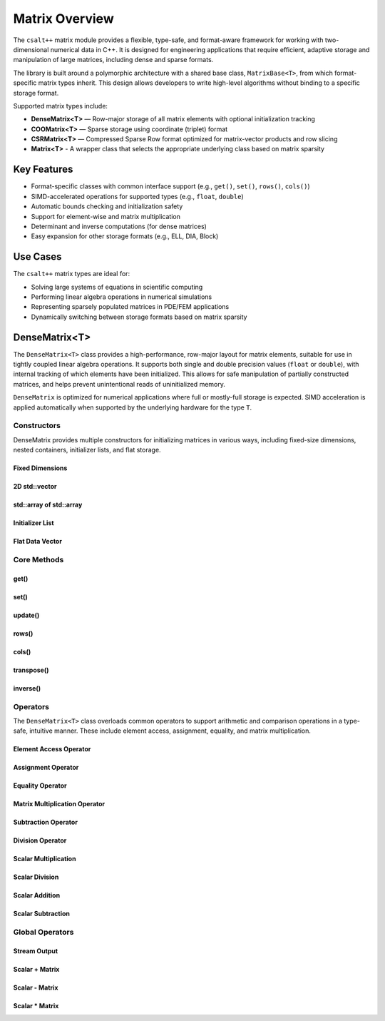 ***************
Matrix Overview
***************

The ``csalt++`` matrix module provides a flexible, type-safe, and format-aware framework
for working with two-dimensional numerical data in C++. It is designed for engineering
applications that require efficient, adaptive storage and manipulation of large matrices,
including dense and sparse formats.

The library is built around a polymorphic architecture with a shared base class, 
``MatrixBase<T>``, from which format-specific matrix types inherit. This design allows 
developers to write high-level algorithms without binding to a specific storage format.

Supported matrix types include:

* **DenseMatrix<T>** — Row-major storage of all matrix elements with optional initialization tracking
* **COOMatrix<T>** — Sparse storage using coordinate (triplet) format
* **CSRMatrix<T>** — Compressed Sparse Row format optimized for matrix-vector products and row slicing
* **Matrix<T>** - A wrapper class that selects the appropriate underlying class based on matrix sparsity

Key Features
============

* Format-specific classes with common interface support (e.g., ``get()``, ``set()``, ``rows()``, ``cols()``)
* SIMD-accelerated operations for supported types (e.g., ``float``, ``double``)
* Automatic bounds checking and initialization safety
* Support for element-wise and matrix multiplication
* Determinant and inverse computations (for dense matrices)
* Easy expansion for other storage formats (e.g., ELL, DIA, Block)

Use Cases
=========

The ``csalt++`` matrix types are ideal for:

* Solving large systems of equations in scientific computing
* Performing linear algebra operations in numerical simulations
* Representing sparsely populated matrices in PDE/FEM applications
* Dynamically switching between storage formats based on matrix sparsity

DenseMatrix<T>
==============

The ``DenseMatrix<T>`` class provides a high-performance, row-major layout for matrix elements,
suitable for use in tightly coupled linear algebra operations. It supports both single and 
double precision values (``float`` or ``double``), with internal tracking of which elements 
have been initialized. This allows for safe manipulation of partially constructed matrices,
and helps prevent unintentional reads of uninitialized memory.

``DenseMatrix`` is optimized for numerical applications where full or mostly-full storage is expected.
SIMD acceleration is applied automatically when supported by the underlying hardware for the type ``T``.

Constructors
------------

DenseMatrix provides multiple constructors for initializing matrices in various ways,
including fixed-size dimensions, nested containers, initializer lists, and flat storage.

Fixed Dimensions
~~~~~~~~~~~~~~~~

.. cpp:function:: DenseMatrix(std::size_t rows, std::size_t cols, T value = T{})

   Constructs a matrix of the given dimensions and initializes all values to ``value``.
   If ``value`` is not provided, the elements default to zero. Elements are marked as initialized
   if ``value != T{}``.

   :param rows: Number of rows in the matrix.
   :param cols: Number of columns in the matrix.
   :param value: Initial value for all elements (optional).

   :throws std::invalid_argument: If either dimension is zero.

   Example::

      slt::DenseMatrix<double> A(3, 3);          // 3x3 zero matrix
      slt::DenseMatrix<float> B(2, 4, 1.0f);     // 2x4 matrix filled with 1.0

2D std::vector
~~~~~~~~~~~~~~

.. cpp:function:: DenseMatrix(const std::vector<std::vector<T>>& data)

   Constructs a matrix from a 2D ``std::vector``. All inner vectors must be the same length.

   :param data: A 2D vector containing the matrix values.

   :throws std::invalid_argument: If the outer vector is empty or inner vectors have unequal lengths.

   Example::

      std::vector<std::vector<double>> values = {
          {1.0, 2.0},
          {3.0, 4.0}
      };
      slt::DenseMatrix<double> M(values);

std::array of std::array
~~~~~~~~~~~~~~~~~~~~~~~~~

.. cpp:function:: template<std::size_t R, std::size_t C>
                  DenseMatrix(const std::array<std::array<T, C>, R>& data)

   Constructs a matrix from a fixed-size 2D ``std::array``.

   :param data: A statically sized 2D array representing the matrix contents.

   Example::

      std::array<std::array<float, 2>, 2> arr = {{
          {1.0f, 2.0f},
          {3.0f, 4.0f}
      }};
      slt::DenseMatrix<float> A(arr);

Initializer List
~~~~~~~~~~~~~~~~

.. cpp:function:: DenseMatrix(std::initializer_list<std::initializer_list<T>> init_list)

   Constructs a matrix from a nested initializer list. All rows must have the same number of columns.

   :param init_list: A nested initializer list.

   :throws std::invalid_argument: If the outer list is empty or inner lists have unequal lengths.

   Example::

      slt::DenseMatrix<double> A = {
          {1.0, 2.0},
          {3.0, 4.0}
      };

Flat Data Vector
~~~~~~~~~~~~~~~~

.. cpp:function:: DenseMatrix(const std::vector<T>& flat_data, std::size_t rows, std::size_t cols)

   Constructs a matrix from a flat data vector with explicit dimensions.

   :param flat_data: A flat vector containing matrix elements in row-major order.
   :param rows: Number of rows.
   :param cols: Number of columns.

   :throws std::invalid_argument: If ``flat_data.size() != rows * cols`` or any dimension is zero.

   Example::

      std::vector<double> flat = {1.0, 2.0, 3.0, 4.0};
      slt::DenseMatrix<double> A(flat, 2, 2);  // Creates 2x2 matrix

Core Methods
------------

get()
~~~~~

.. cpp:function:: T get(std::size_t row, std::size_t col) const

   Returns the value at the specified (row, col) index.

   :param row: Zero-based row index
   :param col: Zero-based column index
   :return: Value of the matrix element

   :throws std::out_of_range: If the index is outside the matrix bounds.
   :throws std::runtime_error: If the element is uninitialized.

   Example::

      slt::DenseMatrix<double> A(2, 2, 0.0);
      A.set(0, 1, 3.14);
      double val = A.get(0, 1);  // val == 3.14

set()
~~~~~

.. cpp:function:: void set(std::size_t row, std::size_t col, T value)

   Sets the value at the specified (row, col) index only if the element
   is uninitialized.

   :param row: Zero-based row index
   :param col: Zero-based column index
   :param value: Value to assign

   :throws std::out_of_range: If the index is outside the matrix bounds.
   :throws std::runtime_error: If the element has already been initialized.

   Example::

      slt::DenseMatrix<float> B(2, 2);
      B.set(1, 0, 42.0f);

update()
~~~~~~~~

.. cpp:function:: void update(std::size_t row, std::size_t col, T value)

   Updates the value of an already-initialized element.

   :param row: Zero-based row index
   :param col: Zero-based column index
   :param value: New value to assign

   :throws std::out_of_range: If the index is outside the matrix bounds.
   :throws std::runtime_error: If the element is uninitialized.

   Example::

      slt::DenseMatrix<double> C(2, 2);
      C.set(0, 0, 1.23);
      C.update(0, 0, 4.56);  // Updates value

rows()
~~~~~~~

.. cpp:function:: std::size_t rows() const

   Returns the number of rows in the matrix.

   :return: Number of rows

   Example::

      slt::DenseMatrix<float> D(3, 4);
      std::size_t r = D.rows();  // r == 3

cols()
~~~~~~~

.. cpp:function:: std::size_t cols() const

   Returns the number of columns in the matrix.

   :return: Number of columns

   Example::

      slt::DenseMatrix<float> D(3, 4);
      std::size_t c = D.cols();  // c == 4

transpose()
~~~~~~~~~~~

.. cpp:function:: void transpose()

   Performs an in-place transposition of the matrix. Converts an (r x c)
   matrix into a (c x r) matrix.

   Example::

      slt::DenseMatrix<double> A = {
          {1.0, 2.0},
          {3.0, 4.0}
      };
      A.transpose();
      // A is now:
      // [1.0, 3.0]
      // [2.0, 4.0]

inverse()
~~~~~~~~~

.. cpp:function:: DenseMatrix<T> inverse() const

   Computes and returns the inverse of the matrix using Gauss-Jordan elimination.

   :return: A new ``DenseMatrix<T>`` representing the inverse

   :throws std::invalid_argument: If the matrix is not square.
   :throws std::runtime_error: If the matrix is singular or not invertible.

   Example::

      slt::DenseMatrix<double> A = {
          {4.0, 7.0},
          {2.0, 6.0}
      };
      slt::DenseMatrix<double> invA = A.inverse();

Operators
---------

The ``DenseMatrix<T>`` class overloads common operators to support arithmetic and comparison operations
in a type-safe, intuitive manner. These include element access, assignment, equality, and matrix multiplication.

Element Access Operator
~~~~~~~~~~~~~~~~~~~~~~~

.. cpp:function:: T operator()(std::size_t row, std::size_t col) const

   Returns the value at the specified row and column index. Equivalent to calling ``get(row, col)``.

   :param row: Zero-based row index
   :param col: Zero-based column index
   :returns: Element value
   :throws std::out_of_range: If index is out of bounds
   :throws std::runtime_error: If the element is uninitialized

   Example::

      slt::DenseMatrix<double> A(2, 2);
      A.set(0, 1, 3.14);
      double x = A(0, 1);  // x == 3.14

Assignment Operator
~~~~~~~~~~~~~~~~~~~

.. cpp:function:: DenseMatrix<T>& operator=(const DenseMatrix<T>& other)

   Assigns the contents of another matrix to this one. Performs a deep copy.

   :param other: Matrix to copy from
   :returns: Reference to this matrix

   Example::

      slt::DenseMatrix<double> A(2, 2, 1.0);
      slt::DenseMatrix<double> B = A;  // Uses copy constructor
      B = A;  // Uses assignment operator

Equality Operator
~~~~~~~~~~~~~~~~~

.. cpp:function:: bool operator==(const DenseMatrix<T>& other) const

   Compares two matrices for equality. Returns true if both matrices have the same dimensions,
   and all initialized elements are equal.

   :param other: Matrix to compare
   :returns: True if matrices are equal, false otherwise

   Example::

      slt::DenseMatrix<float> A = {{1.0f, 2.0f}, {3.0f, 4.0f}};
      slt::DenseMatrix<float> B = {{1.0f, 2.0f}, {3.0f, 4.0f}};
      assert(A == B);

Matrix Multiplication Operator
~~~~~~~~~~~~~~~~~~~~~~~~~~~~~~

.. cpp:function:: DenseMatrix<T> operator*(const DenseMatrix<T>& rhs) const

   Performs matrix multiplication with another ``DenseMatrix<T>``. Throws an exception
   if the dimensions are incompatible.

   :param rhs: Right-hand side matrix
   :returns: Resulting matrix
   :throws std::invalid_argument: If inner dimensions do not match

   Example::

      slt::DenseMatrix<float> A = {{1.0f, 2.0f}, {3.0f, 4.0f}};
      slt::DenseMatrix<float> B = {{2.0f, 0.0f}, {1.0f, 2.0f}};
      auto C = A * B;

Subtraction Operator
~~~~~~~~~~~~~~~~~~~~

.. cpp:function:: DenseMatrix<T> operator-(const DenseMatrix<T>& rhs) const

   Performs element-wise subtraction between two matrices. All elements must be initialized.

   :param rhs: Matrix to subtract
   :returns: Resulting matrix
   :throws std::invalid_argument: If dimensions do not match

   Example::

      slt::DenseMatrix<double> A = {{5.0, 6.0}, {7.0, 8.0}};
      slt::DenseMatrix<double> B = {{1.0, 2.0}, {3.0, 4.0}};
      auto C = A - B;

Division Operator
~~~~~~~~~~~~~~~~~

.. cpp:function:: DenseMatrix<T> operator/(const DenseMatrix<T>& rhs) const

   Performs element-wise division. All elements must be initialized. Division by zero will throw.

   :param rhs: Divisor matrix
   :returns: Resulting matrix
   :throws std::invalid_argument: If dimensions do not match
   :throws std::domain_error: If division by zero is attempted

   Example::

      slt::DenseMatrix<double> A = {{10.0, 20.0}, {30.0, 40.0}};
      slt::DenseMatrix<double> B = {{2.0, 4.0}, {5.0, 8.0}};
      auto C = A / B;

Scalar Multiplication
~~~~~~~~~~~~~~~~~~~~~

.. cpp:function:: DenseMatrix<T> operator*(T scalar) const

   Returns a new matrix where each element is multiplied by a scalar.

   :param scalar: Scalar multiplier
   :returns: Resulting matrix

   Example::

      slt::DenseMatrix<double> A = {{1.0, 2.0}, {3.0, 4.0}};
      auto B = A * 2.0;

Scalar Division
~~~~~~~~~~~~~~~

.. cpp:function:: DenseMatrix<T> operator/(T scalar) const

   Returns a new matrix where each element is divided by a scalar.

   :param scalar: Scalar divisor
   :returns: Resulting matrix
   :throws std::domain_error: If scalar is zero

   Example::

      slt::DenseMatrix<float> A = {{2.0f, 4.0f}, {6.0f, 8.0f}};
      auto B = A / 2.0f;

Scalar Addition
~~~~~~~~~~~~~~~

.. cpp:function:: DenseMatrix<T> operator+(T scalar) const

   Returns a new matrix where each initialized element is incremented by the scalar value.

   :param scalar: Scalar value to add
   :returns: Resulting matrix
   :throws std::runtime_error: If any element is uninitialized

   Example::

      slt::DenseMatrix<double> A = {{1.0, 2.0}, {3.0, 4.0}};
      auto B = A + 10.0;
      // B is {{11.0, 12.0}, {13.0, 14.0}}

Scalar Subtraction
~~~~~~~~~~~~~~~~~~

.. cpp:function:: DenseMatrix<T> operator-(T scalar) const

   Returns a new matrix where each initialized element is decremented by the scalar value.

   :param scalar: Scalar value to subtract
   :returns: Resulting matrix
   :throws std::runtime_error: If any element is uninitialized

   Example::

      slt::DenseMatrix<float> A = {{5.0f, 6.0f}, {7.0f, 8.0f}};
      auto B = A - 2.0f;
      // B is {{3.0f, 4.0f}, {5.0f, 6.0f}}

Global Operators
----------------

Stream Output
~~~~~~~~~~~~~

.. cpp:function:: std::ostream& operator<<(std::ostream& os, const DenseMatrix<T>& mat)

   Outputs the matrix to the provided output stream using its internal `print` method.

   :param os: Output stream
   :param mat: Matrix to print
   :returns: The output stream

   Example::

      slt::DenseMatrix<float> A = {{1.0f, 2.0f}, {3.0f, 4.0f}};
      std::cout << A << std::endl;

   Output::

      1.0 2.0 
      3.0 4.0

Scalar + Matrix
~~~~~~~~~~~~~~~

.. cpp:function:: DenseMatrix<T> operator+(T scalar, const DenseMatrix<T>& matrix)

   Adds a scalar to each initialized element of the matrix (scalar on the left-hand side).
   Equivalent to `matrix + scalar`.

   :param scalar: Scalar value to add
   :param matrix: Matrix operand
   :returns: Resulting matrix
   :throws std::runtime_error: If any element is uninitialized

   Example::

      slt::DenseMatrix<double> A = {{1.0, 2.0}, {3.0, 4.0}};
      auto B = 10.0 + A;

Scalar - Matrix
~~~~~~~~~~~~~~~

.. cpp:function:: DenseMatrix<T> operator-(T scalar, const DenseMatrix<T>& matrix)

   Subtracts each initialized element of the matrix from the scalar.

   :param scalar: Scalar value
   :param matrix: Matrix to subtract from scalar
   :returns: Resulting matrix
   :throws std::runtime_error: If any element is uninitialized

   Example::

      slt::DenseMatrix<double> A = {{1.0, 2.0}, {3.0, 4.0}};
      auto B = 10.0 - A;  // B contains {9.0, 8.0}, {7.0, 6.0}

Scalar * Matrix
~~~~~~~~~~~~~~~

.. cpp:function:: DenseMatrix<T> operator*(T scalar, const DenseMatrix<T>& matrix)

   Multiplies each initialized matrix element by the scalar. Equivalent to `matrix * scalar`.

   :param scalar: Scalar multiplier
   :param matrix: Matrix operand
   :returns: Resulting matrix
   :throws std::runtime_error: If any element is uninitialized

   Example::

      slt::DenseMatrix<float> A = {{1.0f, 2.0f}, {3.0f, 4.0f}};
      auto B = 2.0f * A;  // B is {{2.0f, 4.0f}, {6.0f, 8.0f}}

